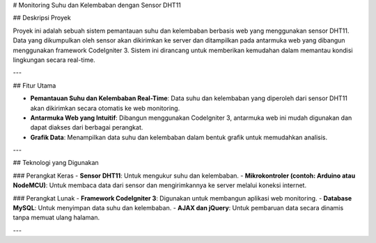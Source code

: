 # Monitoring Suhu dan Kelembaban dengan Sensor DHT11

## Deskripsi Proyek

Proyek ini adalah sebuah sistem pemantauan suhu dan kelembaban berbasis web yang menggunakan sensor DHT11. Data yang dikumpulkan oleh sensor akan dikirimkan ke server dan ditampilkan pada antarmuka web yang dibangun menggunakan framework CodeIgniter 3. Sistem ini dirancang untuk memberikan kemudahan dalam memantau kondisi lingkungan secara real-time.

---

## Fitur Utama

- **Pemantauan Suhu dan Kelembaban Real-Time**: Data suhu dan kelembaban yang diperoleh dari sensor DHT11 akan dikirimkan secara otomatis ke web monitoring.
- **Antarmuka Web yang Intuitif**: Dibangun menggunakan CodeIgniter 3, antarmuka web ini mudah digunakan dan dapat diakses dari berbagai perangkat.
- **Grafik Data**: Menampilkan data suhu dan kelembaban dalam bentuk grafik untuk memudahkan analisis.

---

## Teknologi yang Digunakan

### Perangkat Keras
- **Sensor DHT11**: Untuk mengukur suhu dan kelembaban.
- **Mikrokontroler (contoh: Arduino atau NodeMCU)**: Untuk membaca data dari sensor dan mengirimkannya ke server melalui koneksi internet.

### Perangkat Lunak
- **Framework CodeIgniter 3**: Digunakan untuk membangun aplikasi web monitoring.
- **Database MySQL**: Untuk menyimpan data suhu dan kelembaban.
- **AJAX dan jQuery**: Untuk pembaruan data secara dinamis tanpa memuat ulang halaman.


---


